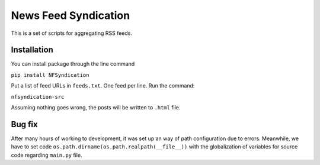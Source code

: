 News Feed Syndication
=====================

This is a set of scripts for aggregating RSS feeds.

Installation
------------

You can install package through the line command

``pip install NFSyndication``

Put a list of feed URLs in ``feeds.txt``. One feed per line. Run the
command:

``nfsyndication-src``

Assuming nothing goes wrong, the posts will be written to ``.html``
file.

Bug fix
-------

After many hours of working to development, it was set up an way of path
configuration due to errors. Meanwhile, we have to set code
``os.path.dirname(os.path.realpath(__file__))`` with the globalization
of variables for source code regarding ``main.py`` file.


